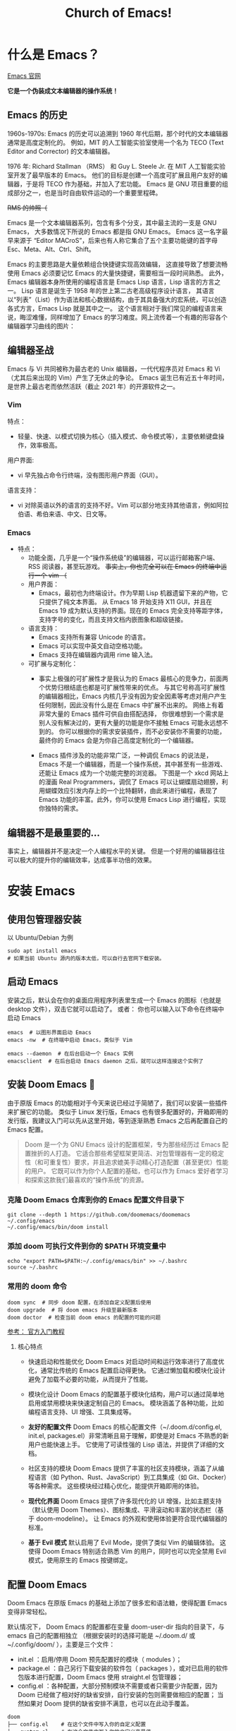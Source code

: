 #+title: Church of Emacs!

* 什么是 Emacs？
[[https://www.gnu.org/software/emacs/tour/index.html][Emacs 官网]]

*它是一个伪装成文本编辑器的操作系统！*

** Emacs 的历史
:PROPERTIES:
:ID:       7313b401-8c11-41af-9537-eb1414b57eae
:END:
1960s-1970s: Emacs 的历史可以追溯到 1960 年代后期，那个时代的文本编辑器通常是高度定制化的。
例如，MIT 的人工智能实验室使用一个名为 TECO (Text Editor and Corrector) 的文本编辑器。

1976 年: Richard Stallman （RMS） 和 Guy L. Steele Jr. 在 MIT 人工智能实验室开发了最早版本的 Emacs。
他们的目标是创建一个高度可扩展且用户友好的编辑器，于是将 TECO 作为基础，并加入了宏功能。
Emacs 是 GNU 项目重要的组成部分之一，也是当时自由软件运动的一个重要里程碑。


[[file:images/2024-11-28_20-48-33_screenshot.png]]
+RMS 的帅照（+

Emacs 是一个文本编辑器系列，包含有多个分支，其中最主流的一支是 GNU Emacs，
大多数情况下所说的 Emacs 都是指 GNU Emacs。
Emacs 这一名字最早来源于 “Editor MACroS”，后来也有人称它集合了五个主要功能键的首字母 Esc、Meta、Alt、Ctrl、Shift。

Emacs 的主要思路是大量依赖组合快捷键实现高效编辑，
这直接导致了想要流畅使用 Emacs 必须要记忆 Emacs 的大量快捷键，需要相当一段时间熟悉。
此外，Emacs 编辑器本身所使用的编程语言是 Emacs Lisp 语言，Lisp 语言的方言之一。
Lisp 语言是诞生于 1958 年的世上第二古老高级程序设计语言，
其语言以“列表”（List）作为语法和核心数据结构，由于其具备强大的宏系统，可以创造各式方言，Emacs Lisp 就是其中之一。
这个语言相对于我们常见的编程语言来说，晦涩难懂，同样增加了 Emacs 的学习难度。网上流传着一个有趣的形容各个编辑器学习曲线的图片：

[[file:images/2024-11-28_20-28-36_screenshot.png]]

** 编辑器圣战
Emacs 与 Vi 共同被称为最古老的 Unix 编辑器，一代代程序员对 Emacs 和 Vi （尤其后来出现的 Vim）产生了无休止的争论。
Emacs 诞生已有近五十年时间，是世界上最古老而依然活跃（截止 2021 年）的开源软件之一。

*** Vim
特点：
- 轻量、快速、以模式切换为核心（插入模式、命令模式等），主要依赖键盘操作，效率极高。

用户界面:
- vi 早先独占命令行终端，没有图形用户界面（GUI）。

语言支持：
- vi 对除英语以外的语言的支持不好。Vim 可以部分地支持其他语言，例如阿拉伯语、希伯来语、中文、日文等。

*** Emacs
:PROPERTIES:
:ID:       6a53599c-249c-48c5-958c-2acdfe32cfb4
:END:
+ 特点：
  - 功能全面，几乎是一个“操作系统级”的编辑器，可以运行邮箱客户端、RSS 阅读器，甚至玩游戏。
    +事实上，你也完全可以在 Emacs 的终端中运行一个 vim （+

 - 用户界面：
   - Emacs，最初也为终端设计。作为早期 Lisp 机器遗留下来的产物，它只提供了纯文本界面。
     从 Emacs 18 开始支持 X11 GUI，并且在 Emacs 19 成为默认支持的界面。现在的 Emacs 完全支持等距字体，支持字号的变化，而且支持文档内嵌图象和超级链接。

 - 语言支持：
   - Emacs 支持所有兼容 Unicode 的语言。
   - Emacs 可以实现中英文自动空格功能。
   - Emacs 支持在编辑器内调用 rime 输入法。

 - 可扩展与定制化：
   - 事实上极强的可扩展性才是我认为的 Emacs 最核心的竞争力，前面两个优势归根结底也都是可扩展性带来的优点。
     与其它号称高可扩展性的编辑器相比，Emacs 内核几乎没有因为安全因素等考虑对用户产生任何限制，因此没有什么是在 Emacs 中扩展不出来的。
     网络上有着非常大量的 Emacs 插件可供自由搭配选择，
     你很难想到一个需求是别人没有解决过的，更有大量的功能是你不接触 Emacs 可能永远想不到的。
     你可以根据你的需求安装插件，而不必安装你不需要的功能，最终你的 Emacs 会是为你自己高度定制化的一个编辑器。

   - Emacs 插件涉及的功能非常广泛，一种调侃 Emacs 的说法是，Emacs 不是一个编辑器，而是一个操作系统，其中甚至有一些游戏、还能让 Emacs 成为一个功能完整的浏览器。
     下图是一个 xkcd 网站上的漫画 Real Programmers，调侃了 Emacs 可以让蝴蝶扇动翅膀，利用蝴蝶效应引发内存上的一个比特翻转，由此来进行编程，表现了 Emacs 功能的丰富。此外，你可以使用 Emacs Lisp 进行编程，实现你独特的需求。

[[file:images/2024-11-28_20-30-32_screenshot.png]]


** 编辑器不是最重要的...
事实上，编辑器并不是决定一个人编程水平的关键。
但是一个好用的编辑器往往可以极大的提升你的编辑效率，达成事半功倍的效果。

* 安装 Emacs
** 使用包管理器安装
以 Ubuntu/Debian 为例
#+BEGIN_SRC shell
sudo apt install emacs
# 如果当前 Ubuntu 源内的版本太低，可以自行去官网下载安装。
#+END_SRC

** 启动 Emacs
安装之后，默认会在你的桌面应用程序列表里生成一个 Emacs 的图标（也就是 desktop 文件），双击它就可以启动了。
或者：
你也可以输入以下命令在终端中启动 Emacs
#+BEGIN_SRC shell
emacs  # 以图形界面启动 Emacs
emacs -nw  # 在终端中启动 Emacs，类似于 Vim

emacs --daemon  # 在后台启动一个 Emacs 实例
emacsclient  # 在后台启动 Emacs daemon 之后，就可以这样连接这个实例了
#+END_SRC

** 安装 Doom Emacs 👿
由于原版 Emacs 的功能相对于今天来说已经过于简陋了，我们可以安装一些插件来扩展它的功能。
类似于 Linux 发行版，Emacs 也有很多配置好的，开箱即用的发行版，我建议入门可以先从这里开始，等到逐渐熟悉 Emacs 之后再配置自己的 Emacs 配置。

#+begin_quote
Doom 是一个为 GNU Emacs 设计的配置框架，专为那些经历过 Emacs 配置挫折的人打造。
它适合那些希望框架更简洁、对包管理器有一定的稳定性（和可重复性）要求，并且追求媲美手动精心打造配置（甚至更优）性能的用户。
它既可以作为你个人配置的基础，也可以作为 Emacs 爱好者学习和探索这款我们最喜欢的“操作系统”的资源。
#+end_quote

*** 克隆 Doom Emacs 仓库到你的 Emacs 配置文件目录下
#+begin_src shell
git clone --depth 1 https://github.com/doomemacs/doomemacs ~/.config/emacs
~/.config/emacs/bin/doom install
#+end_src

*** 添加 doom 可执行文件到你的 $PATH 环境变量中
#+begin_src shell
echo "export PATH=$PATH:~/.config/emacs/bin" >> ~/.bashrc
source ~/.bashrc
#+end_src

*** 常用的 doom 命令
#+begin_src shell
doom sync  # 同步 doom 配置，在添加自定义配置后使用
doom upgrade  # 将 doom emacs 升级至最新版本
doom doctor  # 检查当前 doom emacs 的配置的可能的问题
#+end_src

[[https://github.com/doomemacs/doomemacs/blob/master/docs/getting_started.org][参考： 官方入门教程]]

**** 核心特点
- 快速启动和性能优化
        Doom Emacs 对启动时间和运行效率进行了高度优化，通常比传统的 Emacs 配置启动得更快。
        它通过懒加载和模块化设计避免了加载不必要的功能，从而提升了性能。

- 模块化设计
        Doom Emacs 的配置基于模块化结构，用户可以通过简单地启用或禁用模块来快速定制自己的 Emacs。
        模块涵盖了各种功能，比如编程语言支持、UI 增强、工具集成等。

- *友好的配置文件*
        Doom Emacs 的核心配置文件（~/.doom.d/config.el, init.el, packages.el）非常清晰且易于理解，即使是对 Emacs 不熟悉的新用户也能快速上手。
        它使用了可读性强的 Lisp 语法，并提供了详细的文档。

- 社区支持的模块
        Doom Emacs 提供了丰富的社区支持模块，涵盖了从编程语言（如 Python、Rust、JavaScript）到工具集成（如 Git、Docker）等各种需求。
        这些模块经过精心优化，能提供开箱即用的体验。

- *现代化界面*
        Doom Emacs 提供了许多现代化的 UI 增强，比如主题支持（默认使用 Doom Themes）、图标集成、平滑滚动和丰富的状态栏（基于 doom-modeline）。
        让 Emacs 的外观和使用体验更符合现代编辑器的标准。

- *基于 Evil 模式*
        默认启用了 Evil Mode，提供了类似 Vim 的编辑体验。
        这使得 Doom Emacs 特别适合熟悉 Vim 的用户，同时也可以完全禁用 Evil 模式，使用原生的 Emacs 按键绑定。

** 配置 Doom Emacs
Doom Emacs 在原版 Emacs 的基础上添加了很多宏和语法糖，使得配置 Emacs 变得非常轻松。

默认情况下， Doom Emacs 的配置都在变量 doom-user-dir 指向的目录下，与 emacs 自己的配置相独立
（根据安装时的选择可能是 ~/.doom.d/ 或 ~/.config/doom/ ），主要是三个文件：

- init.el ：启用/停用 Doom 预先配置好的模块（ modules ）；
- package.el ：自己另行下载安装的软件包（ packages ），或对已启用的软件包版本进行配置，Doom Emacs 使用 straight.el 包管理器；
- config.el ：各种配置，大部分预制模块不需要或者只需要少许配置，因为 Doom 已经做了相对好的缺省安排，自行安装的包则需要做相应的配置；
             当然如果对 Doom 提供的缺省安排不满意，也可以在此动手覆盖。

#+begin_src shell
doom
├── config.el    # 在这个文件中写入你的自定义配置
├── custom.el    # 在这个文件中写入你的自定义变量值
├── init.el      # 在这个文件中更改 Doom Emacs 包含的功能
└── packages.el  # 在这个文件中添加你想安装的自定义软件包
#+end_src

*** init.el
*Example:*
#+begin_src elisp
(doom! :input
       ;;bidi              ; (tfel ot) thgir etirw uoy gnipleh
       chinese
       ;;japanese
       ;;layout            ; auie,ctsrnm is the superior home row

       :completion
       ;;company           ; the ultimate code completion backend
       (corfu +orderless)  ; complete with cap(f), cape and a flying feather!
       ;;helm              ; the *other* search engine for love and life
       ;;ido               ; the other *other* search engine...
       ;;ivy               ; a search engine for love and life
       vertico           ; the search engine of the future

......  ; 此处省略更多内容
#+end_src

在这个文件中把你想要的插件取消注释 （删掉前面的分号），再在你的终端或者 Emacs 中运行一下 ~doom sync~ ，
等它同步完成后，你的插件就安装好了，是不是很简单？

Doom 预先配置好的插件可以参考： [[https://docs.doomemacs.org/latest/?#/modules/][Doom Emacs 的在线文档]] / 或者在你的 Doom Emacs 中输入 ~M-x doom/help~ 打开

*** packages.el
如果你想装的插件不在 doom 的配置中，怎么办？
没关系， doom 提供了一种非常简洁的方法配置安装。

*Example:*
#+begin_src elisp
(package! verilog-ext)
(package! org-tree-slide)
(package! org-download)
;; 若插件已经在 ELPA / MELPA 源中，可以直接指定名称安装
#+end_src

与之前相同，更改完之后需要在终端 / Emacs 中运行 ~doom sync~ 使配置生效。

*** config.el
*Example:*
#+begin_src elisp
(setq doom-font (font-spec :family "FiraCode Nerd Font" :size 15))
;; 设置 Doom 的字体为 FiraCode
(setq doom-theme 'doom-badger)
;; 设置 Doom 的主题为 doom-badger
(setq display-line-numbers-type t)
;; 设置行号显示
(setq org-directory "~/Documents/org/")
;; 设置你当前 org 模式默认储存你的笔记的位置
#+end_src

* Emacs 里的基本概念
** Emacs 的界面
:PROPERTIES:
:ID:       32d6ba31-6582-4bda-a539-03b2a00258cd
:END:
*** 图片
[[file:images/2024-11-30_13-00-21_screenshot.png]]

*** Buffer
缓冲区是您编辑文件内容的地方。Buffer 临时保存文件的内容。写入缓冲区的任何内容都不会进入文件，除非您使用 save-buffer 命令显式保存它。

*** Mini buffer
顾名思义，是专门用于提示 Emacs 命令的 buffer，一般位于 Emacs 窗口的最底部。

*** Frame
Emacs 程序的主窗口，一般在一个 frame。

*** Modeline
位于 mini buffer 的上方，用于提示当前 Emacs 的状态和被编辑文件的一些信息。

** Major-mode / Minor-mode
+ 特点
  - Major 模式为处理特定文件类型提供了专门的工具，例如编程语言的语法高亮显示。一个模式就对应着一组环境，不同模式可以分别进行配置，应对不同的场景。
    主要模式是互斥的;每个缓冲区在任何时候都有且只有一个 Major Mode。
    Emacs 捆绑了许多用于编辑不同语言源代码的主要模式：C、C++、Java、Lisp、bash、asm......
    例如，当打开扩展名为 .c 的文件时，Emacs 会自动识别它是一个 C 文件，并选择 C major mode 以正确突出显示缓冲区。
  - 次要模式是可选功能，您可以打开或关闭这些功能，不一定特定于某种类型的文件或缓冲区。
    例如，“自动填充”模式是一种次要模式，在该模式下，SPC 会在您键入时在单词之间换行。Minor 模式彼此独立，也独立于所选的 Major 模式。

** 快捷键约定
<C-x> -> Ctrl + x
<M-x> -> Meta + x    # 调用宏

特别的，在 Linux/macOS 系统的终端中，是可以使用部分 Emacs 快捷键的； //
在 macOS 系统中的各种文本编辑框，如备忘录、浏览器搜索框等等也都支持 Emacs 光标移动快捷键。因此可以说，掌握 Emacs 快捷键，在各种操作系统中都可以享受到其带来的方便快捷。

#+BEGIN_QUOTE
Emacs 中有五个功能键： Control 、 Meta 、 Shift 、 Super 、 Hyper 。
其中部分名称读者可能不熟悉，那是几十年前的键盘上的按键名称，其中的 Hyper 键更是在现代键盘上消失了。

那 Meta 和 Super 又是什么呢？
- Meta 对应于普通 PC 键盘上的 Alt 键，Mac 电脑上的 Option 键。
- Super 对应 PC 键盘上的 Win 键，对应 Mac 电脑上的 Command 键。
  那么我们知道， Super 键在现代系统中起到了重要作用，
  因此 Emacs 平常不使用和 Super 键相关的快捷键，Emacs 的绝大多数快捷键都是使用 Control 和 Meta 键，而其中一大部分都是只使用 Control 键。
#+END_QUOTE

** 常用快捷键
:PROPERTIES:
:ID:       23508705-6658-4418-86e3-52d83d8c5c8f
:END:

[[file:images/2024-11-29_21-23-08_screenshot.png]]

注： 在 doom emacs 的 evil-mode 下，emacs 里的文本导航快捷键也都被绑定在了 vim 的快捷键下，所以就不再重复说明了。

+ 除此之外，emacs 有一些常用的操作快捷键：

  - <C-x C-c>    # 退出 Emacs
  - <C-x s>      # 保存所有 buffer
  - <C-x C-s>    # 保存当前 buffer 至文件  （保存）
  - <C-x C-w>    # 将当前 buffer 另存为另一个文件  （另存为）
  - <C-x C-f>    # 打开一个文件

  - <C-x b>    # 列出当前所有的 buffer
    <C-x k>    # 删除一个指定的 buffer

  - <C-x 1>    # 开启一个窗口
    <C-x 2>    # 在当前窗口下方打开一个窗口
    <C-x 3>    # 在当前窗口右方打开一个窗口
    <C-x o> / <C-x UpArrow/DownArrow/LeftArrow/RightArrow>    # 将光标移至另一个窗口

  - <C-x SPC>    # 在当前光标位置设置一个标记 （在 evil-mode 下会自动进入 visual 模式）
    <C-x C-x>    # 在当前光标位置和上一个标记之间创建一个选择区间 （同理，在 evil-mode 下会自动创建 visual block）

  - <M-w>    # 复制当前选中区域
    <C-w>    # 剪切当前选中区域  （在 evil-mode 中被重绑定到了 evil 的相关快捷键）
    <C-y>    # 粘贴之前复制的内容 （yank）

    #+begin_quote
    Hint:在 emacs 中，yanking 指代的是粘贴，而在 vim 中，yanking 指代的是复制。
    #+end_quote

    Emacs 内部维护了一个环形“剪贴板历史”，
    当你想插入之前移除的内容时（即粘贴之前剪切的内容），按下 C-y ，这被称为 "yank"，它会将最近一次移除的内容插入回来。
    那么如何粘贴历史记录呢？在一次 "yank" 的基础上，再按 M-y ，就可以得到倒数第二次移除的内容，再按一次 M-y 即可得到倒数第三次移除的内容，以此类推。

    #+begin_quote
    Hint：counsel 插件可以辅助这个过程。
    #+end_quote

  - <C-/> / <C-_> / <C-x u>    # 撤销上一次操作
    <C-g C-/> / <C-g C-_> / <C-g C-x u>    # 重做上一次操作，即先按下 C-g，再按下撤销键，相当于撤销上一次撤销。
                                             与复制粘贴一样，Emacs 同样为我们维护了一个环形的撤销历史，当我们按下 C-g 的时候，
                                             相当于我们改变了当前撤销的方向，此时再进行撤销操作，就变成了重做。

   #+begin_quote
    Hint：与剪贴板历史一样，undo-tree 插件可以辅助这个过程。
    #+end_quote

  - <C-s>     # 向前搜索内容，再次按下 C-s 可以跳转至下一个目标
  - <C-r>     # 向后搜索内容，再次按下 C-r 可以跳转至上一个目标
  - <C-M-s>   # 按照正则表达式搜索

* Emacs 的杀手锏
** Org-mode
Org mode 实际上是一种轻量级标记语言，与 RST、 Markdown 类似，
不过要比这两者拥有更为强大的功能和特性，是众多 Emacs 用户重度依赖的一个插件。
正如它的自我介绍所言， Org mode 与 RST 、 Markdown 相比，除了作为编辑环境以外，还可以进行任务管理、项目规划、笔记收集整理等各种操作
—— 事实上由于 Org mode 作为 Emacs 的插件，构建在 emacs lisp 语言之上，也使得它具备了无与伦比的可扩展性，
   但同时由于有统一的开发团队进行维护，而使得其语法规则没有因为强大的可扩展性而导致不同方言的泛滥。

需要说明的是，作为一个标记语言， Org mode 的基本语法规则其实是很简单的，
但它同时还提供了大量的“功能”使得其变得异常强大，但这些功能都是构建在基本的语法规则之上的。
对于初学者来说，Org mode 能够很快地上手，而在上手后又还有非常丰富的内容可待探索。

+ 以下是 Org mode 的几大特性:
  - *基于大纲的编辑(outline-based editing)*
  - 灵活强大的任务管理(planning)
  - 任务计时及统计(clocking)
  - 日程管理(agendas)
  - 快速捕获(capture)
  - 功能丰富的表格操作(tables)
  - 导出到多种外部格式(exporting)
  - *文学编程(working with source code)*
  - 移动端支持(with your mobile phone)

** Magit, verilog-mode ...

* 进一步学习？
+ 一些可以参考的资料
  - Doom Emacs 帮助  SPC-h d h
  - [[https://pavinberg.github.io/emacs-book/zh/][专业 Emacs 入门]]
  - [[https://book.emacs-china.org/#org850ce0c][21 天学会 Emacs]]
  - [[https://tuhdo.github.io/emacs-tutor.html][Emacs mini tutorial]]
  - [[https://soulhacker.me/posts/doom-emacs-config/][Doom Emacs 配置]]
